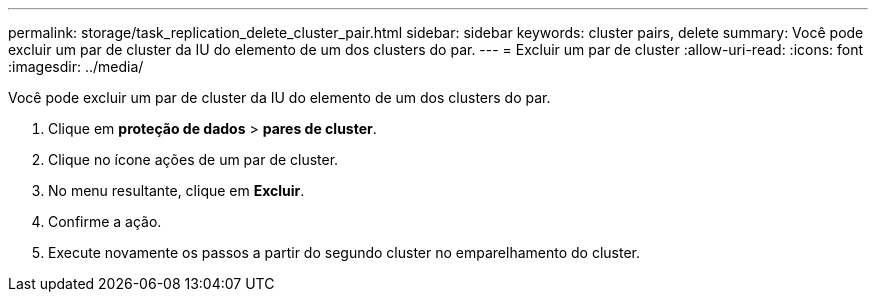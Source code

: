 ---
permalink: storage/task_replication_delete_cluster_pair.html 
sidebar: sidebar 
keywords: cluster pairs, delete 
summary: Você pode excluir um par de cluster da IU do elemento de um dos clusters do par. 
---
= Excluir um par de cluster
:allow-uri-read: 
:icons: font
:imagesdir: ../media/


[role="lead"]
Você pode excluir um par de cluster da IU do elemento de um dos clusters do par.

. Clique em *proteção de dados* > *pares de cluster*.
. Clique no ícone ações de um par de cluster.
. No menu resultante, clique em *Excluir*.
. Confirme a ação.
. Execute novamente os passos a partir do segundo cluster no emparelhamento do cluster.

